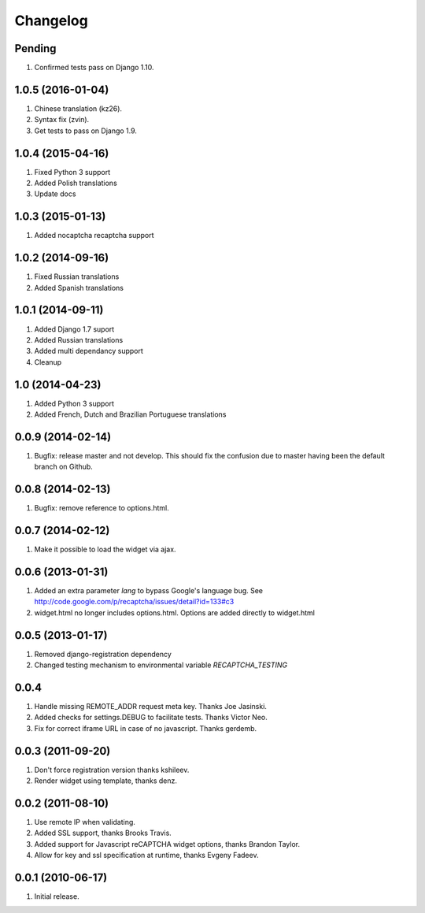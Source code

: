 Changelog
=========

Pending
-------

#. Confirmed tests pass on Django 1.10.

1.0.5 (2016-01-04)
------------------
#. Chinese translation (kz26).
#. Syntax fix (zvin).
#. Get tests to pass on Django 1.9.

1.0.4 (2015-04-16)
------------------
#. Fixed Python 3 support
#. Added Polish translations
#. Update docs

1.0.3 (2015-01-13)
------------------
#. Added nocaptcha recaptcha support

1.0.2 (2014-09-16)
------------------
#. Fixed Russian translations
#. Added Spanish translations

1.0.1 (2014-09-11)
------------------
#. Added Django 1.7 suport
#. Added Russian translations
#. Added multi dependancy support
#. Cleanup

1.0 (2014-04-23)
----------------
#. Added Python 3 support
#. Added French, Dutch and Brazilian Portuguese translations

0.0.9 (2014-02-14)
------------------
#. Bugfix: release master and not develop. This should fix the confusion due to master having been the default branch on Github.

0.0.8 (2014-02-13)
------------------
#. Bugfix: remove reference to options.html.

0.0.7 (2014-02-12)
------------------
#. Make it possible to load the widget via ajax.

0.0.6 (2013-01-31)
------------------
#. Added an extra parameter `lang` to bypass Google's language bug. See http://code.google.com/p/recaptcha/issues/detail?id=133#c3
#. widget.html no longer includes options.html. Options are added directly to widget.html

0.0.5 (2013-01-17)
------------------
#. Removed django-registration dependency
#. Changed testing mechanism to environmental variable `RECAPTCHA_TESTING`

0.0.4
-----
#. Handle missing REMOTE_ADDR request meta key. Thanks Joe Jasinski.
#. Added checks for settings.DEBUG to facilitate tests. Thanks Victor Neo.
#. Fix for correct iframe URL in case of no javascript. Thanks gerdemb.

0.0.3 (2011-09-20)
------------------
#. Don't force registration version thanks kshileev.
#. Render widget using template, thanks denz.

0.0.2 (2011-08-10)
------------------
#. Use remote IP when validating.
#. Added SSL support, thanks Brooks Travis.
#. Added support for Javascript reCAPTCHA widget options, thanks Brandon Taylor.
#. Allow for key and ssl specification at runtime, thanks Evgeny Fadeev.

0.0.1 (2010-06-17)
------------------
#. Initial release.
